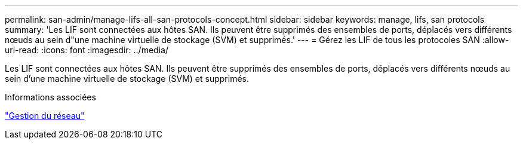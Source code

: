 ---
permalink: san-admin/manage-lifs-all-san-protocols-concept.html 
sidebar: sidebar 
keywords: manage, lifs, san protocols 
summary: 'Les LIF sont connectées aux hôtes SAN. Ils peuvent être supprimés des ensembles de ports, déplacés vers différents nœuds au sein d"une machine virtuelle de stockage (SVM) et supprimés.' 
---
= Gérez les LIF de tous les protocoles SAN
:allow-uri-read: 
:icons: font
:imagesdir: ../media/


[role="lead"]
Les LIF sont connectées aux hôtes SAN. Ils peuvent être supprimés des ensembles de ports, déplacés vers différents nœuds au sein d'une machine virtuelle de stockage (SVM) et supprimés.

.Informations associées
link:../networking/index.html["Gestion du réseau"]
